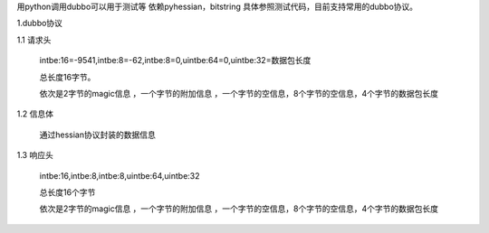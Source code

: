 用python调用dubbo可以用于测试等
依赖pyhessian，bitstring
具体参照测试代码，目前支持常用的dubbo协议。



1.dubbo协议

1.1 请求头

    intbe:16=-9541,intbe:8=-62,intbe:8=0,uintbe:64=0,uintbe:32=数据包长度

    总长度16字节。

    依次是2字节的magic信息 ，一个字节的附加信息 ，一个字节的空信息，8个字节的空信息，4个字节的数据包长度




1.2 信息体

    通过hessian协议封装的数据信息



1.3 响应头

    intbe:16,intbe:8,intbe:8,uintbe:64,uintbe:32

    总长度16个字节

    依次是2字节的magic信息 ，一个字节的附加信息 ，一个字节的空信息，8个字节的空信息，4个字节的数据包长度
